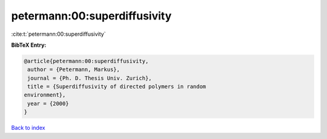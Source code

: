 petermann:00:superdiffusivity
=============================

:cite:t:`petermann:00:superdiffusivity`

**BibTeX Entry:**

.. code-block:: bibtex

   @article{petermann:00:superdiffusivity,
    author = {Petermann, Markus},
    journal = {Ph. D. Thesis Univ. Zurich},
    title = {Superdiffusivity of directed polymers in random
   environment},
    year = {2000}
   }

`Back to index <../By-Cite-Keys.html>`_

